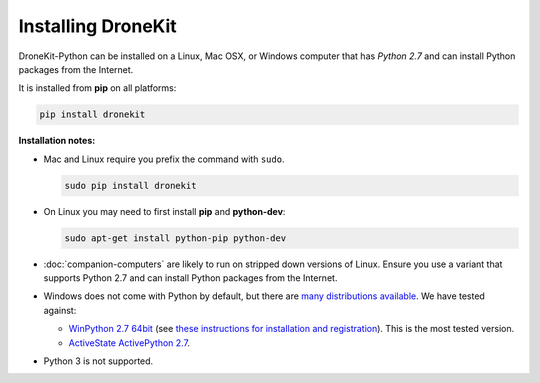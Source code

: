 .. _installing_dronekit:

===================
Installing DroneKit
===================

DroneKit-Python can be installed on a Linux, Mac OSX, or Windows computer that 
has *Python 2.7* and can install Python packages from the Internet.

It is installed from **pip** on all platforms:

.. code-block:: bash

    pip install dronekit


**Installation notes:**

* Mac and Linux require you prefix the command with ``sudo``.
    
  .. code-block:: bash

      sudo pip install dronekit
      
* On Linux you may need to first install **pip** and **python-dev**:
    
  .. code-block:: bash

      sudo apt-get install python-pip python-dev
      
* :doc:`companion-computers` are likely to run on stripped down versions of Linux. Ensure
  you use a variant that supports Python 2.7 and can install Python packages from the Internet.
* Windows does not come with Python by default, but there are 
  `many distributions available <https://www.python.org/download/alternatives/>`_. 
  We have tested against:
    
  * `WinPython 2.7 64bit <http://sourceforge.net/projects/winpython/files/WinPython_2.7/>`_ (see 
    `these instructions for installation and registration <https://github.com/winpython/winpython/wiki/Installation>`_). This is the most tested version.    
  * `ActiveState ActivePython 2.7 <http://www.activestate.com/activepython/downloads>`_.
* Python 3 is not supported.
